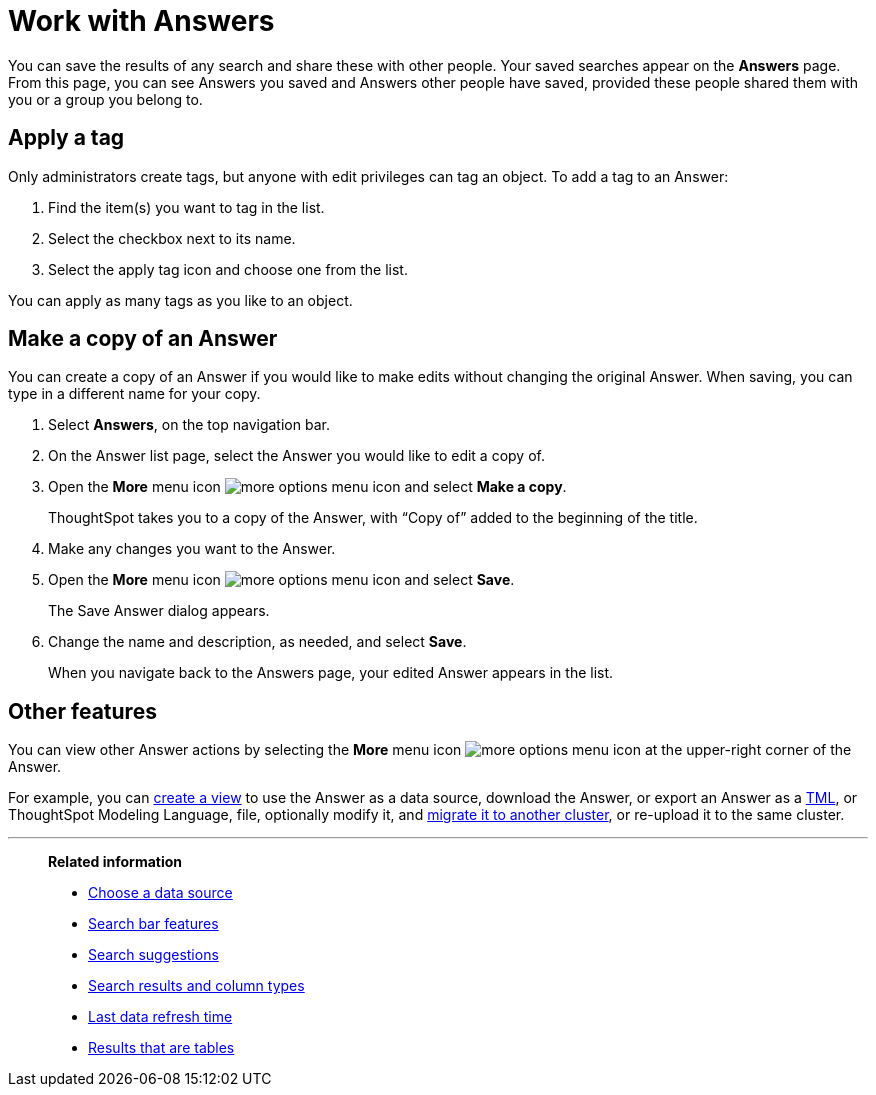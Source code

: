 = Work with Answers
:last_updated: 6/14/2021
:linkattrs:
:experimental:
:page-layout: default-cloud
:page-aliases: /end-user/search/work-with-answers.adoc
:description: Answers are the saved results of a search.

You can save the results of any search and share these with other people.
Your saved searches appear on the *Answers* page.
From this page, you can see Answers you saved and Answers other people have saved, provided these people shared them with you or a group you belong to.

== Apply a tag

Only administrators create tags, but anyone with edit privileges can tag an object.
To add a tag to an Answer:

. Find the item(s) you want to tag in the list.
. Select the checkbox next to its name.
. Select the apply tag icon and choose one from the list.

You can apply as many tags as you like to an object.

== Make a copy of an Answer

You can create a copy of an Answer if you would like to make edits without changing the original Answer.
When saving, you can type in a different name for your copy.

. Select *Answers*, on the top navigation bar.
. On the Answer list page, select the Answer you would like to edit a copy of.
. Open the *More* menu icon image:icon-more-10px.png[more options menu icon] and select *Make a copy*.

+
ThoughtSpot takes you to a copy of the Answer, with "`Copy of`" added to the beginning of the title.

. Make any changes you want to the Answer.
. Open the *More* menu icon image:icon-more-10px.png[more options menu icon] and select *Save*.
+
The Save Answer dialog appears.

. Change the name and description, as needed, and select *Save*.
+
When you navigate back to the Answers page, your edited Answer appears in the list.

== Other features

You can view other Answer actions by selecting the *More* menu icon image:icon-more-10px.png[more options menu icon] at the upper-right corner of the Answer.

For example, you can xref:views.adoc[create a view] to use the Answer as a data source, download the Answer, or export an Answer as a xref:tml-answers.adoc[TML], or ThoughtSpot Modeling Language, file, optionally modify it, and xref:scriptability.adoc[migrate it to another cluster], or re-upload it to the same cluster.

'''
> **Related information**
>
> * xref:search-choose-data-source.adoc[Choose a data source]
> * xref:search-bar.adoc[Search bar features]
> * xref:search-suggestion.adoc[Search suggestions]
> * xref:search-columns.adoc[Search results and column types]
> * xref:search-data-refresh-time.adoc[Last data refresh time]
> * xref:chart-table.adoc[Results that are tables]